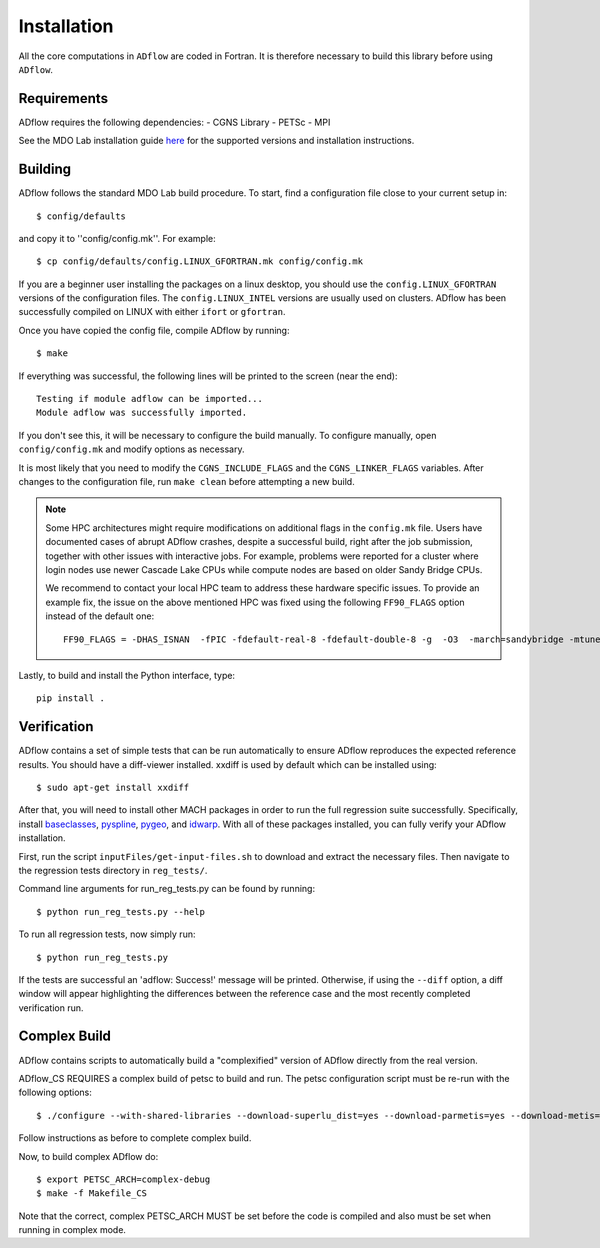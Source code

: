 .. _adflow_install:

Installation
============
All the core computations in ``ADflow`` are coded in Fortran.
It is therefore necessary to build this library before using ``ADflow``.

Requirements
------------
ADflow requires the following dependencies:
- CGNS Library
- PETSc
- MPI

See the MDO Lab installation guide `here <http://mdolab.engin.umich.edu/docs/installInstructions/install3rdPartyPackages.html>`_ for the supported versions and installation instructions.

Building
--------
ADflow follows the standard MDO Lab build procedure.
To start, find a configuration file close to your current setup in::

    $ config/defaults

and copy it to ''config/config.mk''. For example::

    $ cp config/defaults/config.LINUX_GFORTRAN.mk config/config.mk

If you are a beginner user installing the packages on a linux desktop, 
you should use the ``config.LINUX_GFORTRAN`` versions of the configuration 
files. The ``config.LINUX_INTEL`` versions are usually used on clusters.
ADflow has been successfully compiled on LINUX with either
``ifort`` or ``gfortran``.

Once you have copied the config file, compile ADflow by running::

    $ make

If everything was successful, the following lines will be printed to
the screen (near the end)::

   Testing if module adflow can be imported...
   Module adflow was successfully imported.

If you don't see this, it will be necessary to configure the build manually.
To configure manually, open ``config/config.mk`` and modify options as necessary.

It is most likely that you need to modify the ``CGNS_INCLUDE_FLAGS`` and the ``CGNS_LINKER_FLAGS`` variables.
After changes to the configuration file, run ``make clean`` before attempting a new build.

.. NOTE::

    Some HPC architectures might require modifications on additional flags in the ``config.mk`` file. Users have documented cases of abrupt ADflow crashes, despite a successful build, right after the job submission, together with other issues with interactive jobs. For example, problems were reported for a cluster where login nodes use newer Cascade Lake CPUs while compute nodes are based on older Sandy Bridge CPUs.

    We recommend to contact your local HPC team to address these hardware specific issues. To provide an example fix, the issue on the above mentioned HPC was fixed using the following ``FF90_FLAGS`` option instead of the default one::

        FF90_FLAGS = -DHAS_ISNAN  -fPIC -fdefault-real-8 -fdefault-double-8 -g  -O3  -march=sandybridge -mtune=broadwell -ffast-math

Lastly, to build and install the Python interface, type::

    pip install .


Verification
------------
ADflow contains a set of simple tests that can be run automatically
to ensure ADflow reproduces the expected reference results. You should have
a diff-viewer installed. xxdiff is used by default which can be installed
using::

    $ sudo apt-get install xxdiff

After that, you will need to install other MACH packages in order to run the
full regression suite successfully.
Specifically, install
`baseclasses <https://github.com/mdolab/baseclasses/>`__,
`pyspline <https://github.com/mdolab/pyspline/>`__,
`pygeo <https://github.com/mdolab/pygeo/>`__, and
`idwarp <https://github.com/mdolab/idwarp/>`__.
With all of these packages installed, you can fully verify your ADflow installation.

First, run the script  ``inputFiles/get-input-files.sh`` to download and extract the necessary files.
Then navigate to the regression tests directory in ``reg_tests/``.

Command line arguments for run_reg_tests.py can be found by running::

    $ python run_reg_tests.py --help

To run all regression tests, now simply run::

    $ python run_reg_tests.py

If the tests are successful an 'adflow: Success!' message will be printed.
Otherwise, if using the ``--diff`` option, a diff window will appear highlighting
the differences between the reference case and the most recently
completed verification run.

Complex Build
-------------
ADflow contains scripts to automatically build a "complexified"
version of ADflow directly from the real version.

ADflow_CS REQUIRES a complex build of petsc to build and run. The
petsc configuration script must be re-run with the following
options::

    $ ./configure --with-shared-libraries --download-superlu_dist=yes --download-parmetis=yes --download-metis=yes --with-fortran-interfaces=1 --with-debugging=yes --with-scalar-type=complex --PETSC_ARCH=complex-debug

Follow instructions as before to complete complex build.

Now, to build complex ADflow do::

    $ export PETSC_ARCH=complex-debug
    $ make -f Makefile_CS

Note that the correct, complex PETSC_ARCH MUST be set before the code is
compiled and also must be set when running in complex mode.
